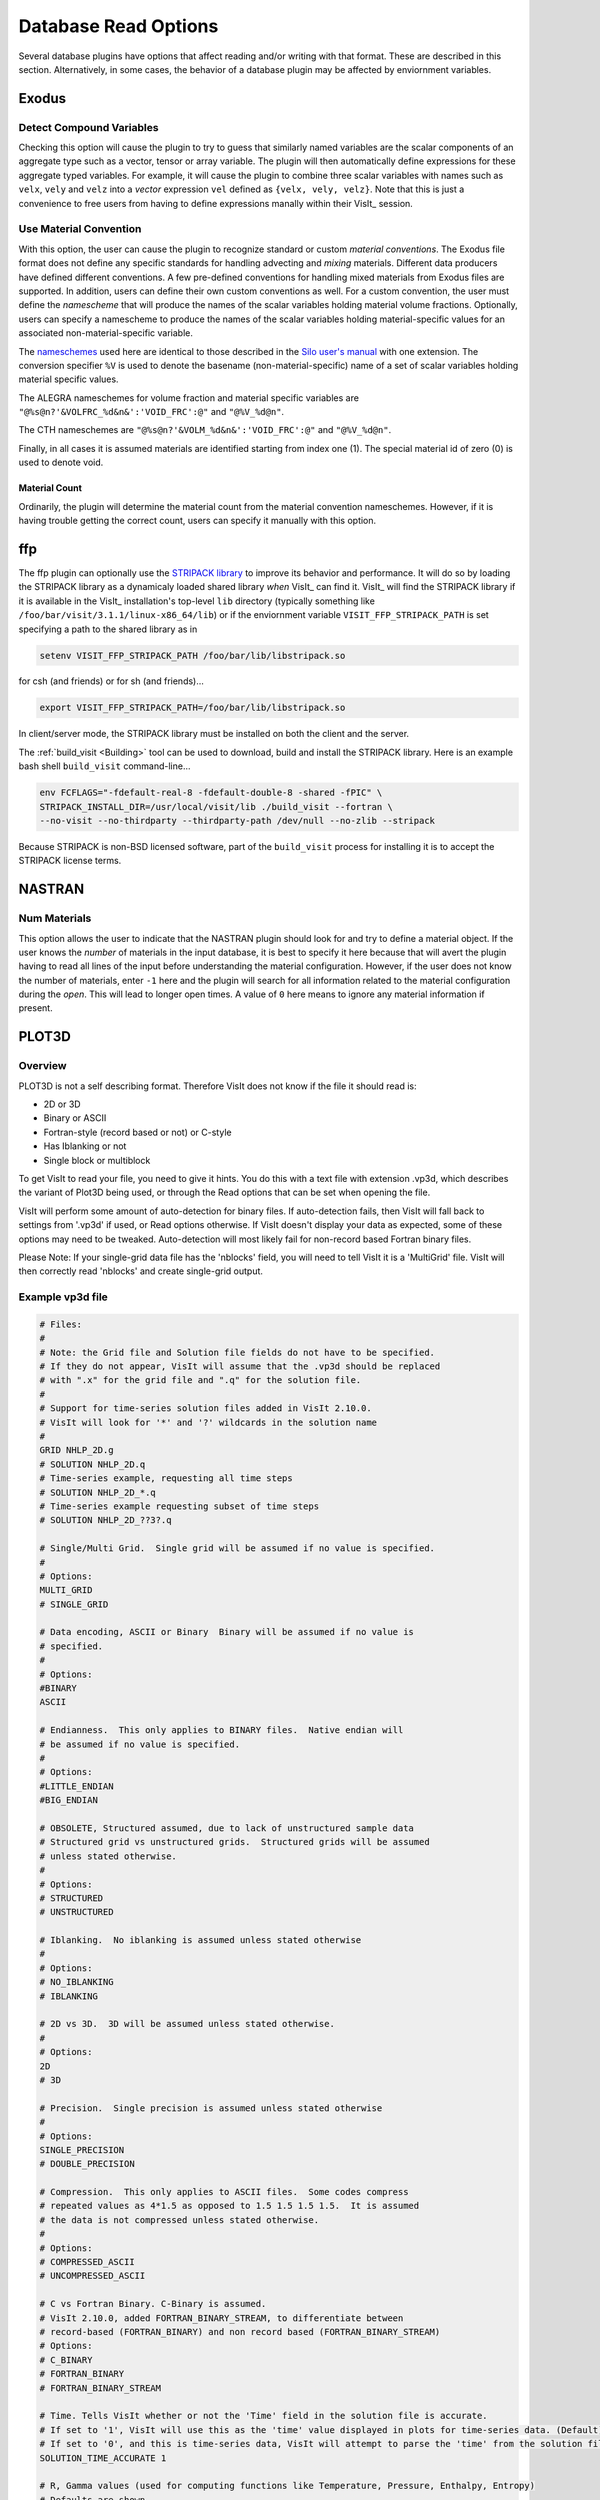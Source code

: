 .. _Read_Write_Options:

Database Read Options
---------------------
Several database plugins have options that affect reading and/or writing with that
format. These are described in this section. Alternatively, in some cases, the
behavior of a database plugin may be affected by enviornment variables.

Exodus
~~~~~~

Detect Compound Variables
"""""""""""""""""""""""""

Checking this option will cause the plugin to try to guess that similarly named
variables are the scalar components of an aggregate type such as a vector,
tensor or array variable. The plugin will then automatically define expressions
for these aggregate typed variables. For example, it will cause the plugin to
combine three scalar variables with names such as ``velx``, ``vely`` and ``velz``
into a *vector* expression ``vel`` defined as ``{velx, vely, velz}``. Note that
this is just a convenience to free users from having to define expressions
manally within their VisIt_ session.

Use Material Convention
"""""""""""""""""""""""

With this option, the user can cause the plugin to recognize standard or custom
*material conventions*. The Exodus file format does not define any specific
standards for handling advecting and *mixing* materials. Different data
producers have defined different conventions. A few pre-defined conventions for
handling mixed materials from Exodus files are supported. In addition, users can
define their own custom conventions as well. For a custom convention, the user
must define the *namescheme* that will produce the names of the scalar variables
holding material volume fractions. Optionally, users can specify a namescheme to
produce the names of the scalar variables holding material-specific values for an
associated non-material-specific variable.

The
`nameschemes <https://wci.llnl.gov/content/assets/docs/simulation/computer-codes/silo/LLNL-SM-654357.pdf?#page=226>`_
used here are identical to those described in the
`Silo user's manual <https://wci.llnl.gov/content/assets/docs/simulation/computer-codes/silo/LLNL-SM-654357.pdf>`_
with one extension. The conversion specifier ``%V`` is used to denote the basename
(non-material-specific) name of a set of scalar variables holding material
specific values.

The ALEGRA nameschemes for volume fraction and material specific variables are
``"@%s@n?'&VOLFRC_%d&n&':'VOID_FRC':@"`` and ``"@%V_%d@n"``.

The CTH nameschemes are ``"@%s@n?'&VOLM_%d&n&':'VOID_FRC':@"`` and ``"@%V_%d@n"``.

Finally, in all cases it is assumed materials are identified starting from index
one (1).  The special material id of zero (0) is used to denote void.

Material Count
++++++++++++++

Ordinarily, the plugin will determine the material count from the material
convention nameschemes. However, if it is having trouble getting the correct
count, users can specify it manually with this option. 

ffp
~~~
The ffp plugin can optionally use the
`STRIPACK library <https://people.sc.fsu.edu/~jburkardt/f_src/stripack/stripack.html>`_
to improve its behavior and performance. It will do so by loading the STRIPACK library as
a dynamicaly loaded shared library *when* VisIt_ can find it. VisIt_ will find the
STRIPACK library if it is available in the VisIt_ installation's top-level ``lib``
directory (typically something like ``/foo/bar/visit/3.1.1/linux-x86_64/lib``) or
if the enviornment variable ``VISIT_FFP_STRIPACK_PATH`` is set specifying a path to the
shared library as in

.. code-block:: shell

    setenv VISIT_FFP_STRIPACK_PATH /foo/bar/lib/libstripack.so

for csh (and friends) or for sh (and friends)...


.. code-block:: shell

    export VISIT_FFP_STRIPACK_PATH=/foo/bar/lib/libstripack.so

In client/server mode, the STRIPACK library must be installed on both the client
and the server.

The :ref:`build_visit <Building>` tool can be used to download, build and install the
STRIPACK library. Here is an example bash shell ``build_visit`` command-line...

.. code-block:: shell

    env FCFLAGS="-fdefault-real-8 -fdefault-double-8 -shared -fPIC" \
    STRIPACK_INSTALL_DIR=/usr/local/visit/lib ./build_visit --fortran \
    --no-visit --no-thirdparty --thirdparty-path /dev/null --no-zlib --stripack

Because STRIPACK is non-BSD licensed software, part of the ``build_visit``
process for installing it is to accept the STRIPACK license terms.

NASTRAN
~~~~~~~

Num Materials
"""""""""""""
This option allows the user to indicate that the NASTRAN plugin
should look for and try to define a material object. If the user knows the
*number* of materials in the input database, it is best to specify it here
because that will avert the plugin having to read all lines of the input before
understanding the material configuration. However, if the user does not know
the number of materials, enter ``-1`` here and the plugin will search for
all information related to the material configuration during the *open*. This will
lead to longer open times. A value of ``0`` here means to ignore any material
information if present.

PLOT3D
~~~~~~

Overview
""""""""

PLOT3D is not a self describing format. Therefore VisIt does not know if the
file it should read is:

- 2D or 3D
- Binary or ASCII
- Fortran-style (record based or not) or C-style
- Has Iblanking or not
- Single block or multiblock

To get VisIt to read your file, you need to give it hints. You do this with a
text file with extension .vp3d, which describes the variant of Plot3D being
used, or through the Read options that can be set when opening the file.

VisIt will perform some amount of auto-detection for binary files. If
auto-detection fails, then VisIt will fall back to settings from '.vp3d' if
used, or Read options otherwise. If VisIt doesn't display your data as expected,
some of these options may need to be tweaked. Auto-detection will most likely
fail for non-record based Fortran binary files.

Please Note: If your single-grid data file has the 'nblocks' field, you will
need to tell VisIt it is a 'MultiGrid' file. VisIt will then correctly read
'nblocks' and create single-grid output.

Example vp3d file
"""""""""""""""""

.. code-block:: python

    # Files:
    #
    # Note: the Grid file and Solution file fields do not have to be specified.
    # If they do not appear, VisIt will assume that the .vp3d should be replaced
    # with ".x" for the grid file and ".q" for the solution file.
    #
    # Support for time-series solution files added in VisIt 2.10.0.
    # VisIt will look for '*' and '?' wildcards in the solution name
    # 
    GRID NHLP_2D.g
    # SOLUTION NHLP_2D.q
    # Time-series example, requesting all time steps
    # SOLUTION NHLP_2D_*.q
    # Time-series example requesting subset of time steps
    # SOLUTION NHLP_2D_??3?.q

    # Single/Multi Grid.  Single grid will be assumed if no value is specified.
    #
    # Options:
    MULTI_GRID
    # SINGLE_GRID

    # Data encoding, ASCII or Binary  Binary will be assumed if no value is
    # specified.
    #
    # Options:
    #BINARY
    ASCII

    # Endianness.  This only applies to BINARY files.  Native endian will
    # be assumed if no value is specified.
    #
    # Options:
    #LITTLE_ENDIAN
    #BIG_ENDIAN

    # OBSOLETE, Structured assumed, due to lack of unstructured sample data
    # Structured grid vs unstructured grids.  Structured grids will be assumed
    # unless stated otherwise.
    #
    # Options:
    # STRUCTURED
    # UNSTRUCTURED

    # Iblanking.  No iblanking is assumed unless stated otherwise
    #
    # Options:
    # NO_IBLANKING
    # IBLANKING

    # 2D vs 3D.  3D will be assumed unless stated otherwise.
    #
    # Options:
    2D
    # 3D

    # Precision.  Single precision is assumed unless stated otherwise
    #
    # Options:
    SINGLE_PRECISION
    # DOUBLE_PRECISION

    # Compression.  This only applies to ASCII files.  Some codes compress
    # repeated values as 4*1.5 as opposed to 1.5 1.5 1.5 1.5.  It is assumed
    # the data is not compressed unless stated otherwise.
    #
    # Options:
    # COMPRESSED_ASCII
    # UNCOMPRESSED_ASCII

    # C vs Fortran Binary. C-Binary is assumed.
    # VisIt 2.10.0, added FORTRAN_BINARY_STREAM, to differentiate between
    # record-based (FORTRAN_BINARY) and non record based (FORTRAN_BINARY_STREAM)
    # Options:
    # C_BINARY
    # FORTRAN_BINARY
    # FORTRAN_BINARY_STREAM

    # Time. Tells VisIt whether or not the 'Time' field in the solution file is accurate.
    # If set to '1', VisIt will use this as the 'time' value displayed in plots for time-series data. (Default)
    # If set to '0', and this is time-series data, VisIt will attempt to parse the 'time' from the solution file name.
    SOLUTION_TIME_ACCURATE 1

    # R, Gamma values (used for computing functions like Temperature, Pressure, Enthalpy, Entropy)
    # Defaults are shown.
    # R 1.0
    # GAMMA 1.4

Read Options via GUI
""""""""""""""""""""
.. image:: images/PLOT3D_read_options.png
  :width: 400

Read Options via CLI
""""""""""""""""""""

.. code-block:: python

    # MDServer must be started in order grab the default Open options for the reader
    OpenMDServer("localhost")
    # Grab the default options
    opts = GetDefaultFileOpenOptions("PLOT3D")
    # and change a couple of things 
    # specify sub-selection of time slices.
    opts["Solution (Q) File Name"]  = r"Jespersen.1/???3?"
    opts["Solution Time field accurate"] = 0
    SetDefaultFileOpenOptions("PLOT3D", opts)
    OpenDatabase(data_path("./TaperedCylinder/grid.p3d"), 0, "PLOT3D_1.0")

Or, you can create your own subset of the options:

.. code-block:: python

    opts = {'Multi Grid':1, "Solution (Q) File Name":"wbtr.bin"}
    SetDefaultFileOpenOptions("PLOT3D", opts)
    OpenDatabase(data_path("./WingBodyTail/wbtg.bin"), 0, "PLOT3D_1.0")

Here are the defaults:

.. code-block:: python

    >>> opt = GetDefaultFileOpenOptions("PLOT3D")
    >>> print opt
    {'File Format': 1, 'Double Precision': 0, 'Gamma (used for function calculation)': 1.4, 'IBlanking': 0, 
    'R (used for function calculations)': 1.0, 'Solution () File Name': , 'Big Endian': 1, 
    'Solution Time field accurate': 1, 'Multi Grid': 0, '3D': 1}

    'File Format' options: 0 -> ASCII, 1 -> C Binary, 2 -> Fortran Binary, 3-> Fortran Binary stream

Silo
~~~~

Ignore Extents
""""""""""""""

The Silo database plugin has the ability to load spatial and data extents for
Silo multi-block (e.g. multiple domain) objects. This feature is an optional
*acceleration* feature that enables VisIt to cull domains based on knowledge
of downstream operations. For example, it can avoid reading domains known not
to intersect a slice plane. However, if the data producer creates buggy extents
data, this can lead to problems during visualization. So, the Silo plugin has
read options to disable spatial and data extents. The options for each are
``Always``, ``Auto``, ``Never`` and ``Undef``\ (ined) where ``Always`` and
``Never`` mean to always *ignore* or never *ignore* the extents data and
``Auto`` means to ignore extents data for files written by data producers known
to have issues with extents data in the past. The ``Undef`` setting is to deal
with cases where users may have :ref:`saved settings <How to Save Settings>` with
very old versions of these options.

Force Single
""""""""""""
The ``Force Single`` check box enables the Silo library's
`DBForceSingle() <https://wci.llnl.gov/codes/silo/media/pdf/LLNL-SM-453191.pdf?#page=41>`_
method. This can potentially be useful when reading double precision data and
running out of memory.

Search for ANNOTATION_INT (and friends)
"""""""""""""""""""""""""""""""""""""""
The ``ANNOTATION_INT`` (and friends) objects are generic containers sometimes
used to store mesh-specific data using Silo's
`compound array <https://wci.llnl.gov/codes/silo/media/pdf/LLNL-SM-453191.pdf?#page=260>`_.
However, because there is no multi-block analog for Silo compound arrays, in
order to handle them VisIt_ needs to be forced to go searching for their
existance in all the files comprising a multi-block database. Thus, enabling
this option can result in much slower database *open* times.

ZipWrapper
~~~~~~~~~~

TMPDIR
""""""
Specifies the directory to be used for temporary, decompressed files.
Defaults to ``$TMPDIR`` which will then resolve to the ``$TMPDIR``
environment variable which if either not defined or not a writable
directory will then default to either ``/usr/tmp`` or ``/var/tmp``
and finally ``$HOME`` environment variable.

Don't atexit()
""""""""""""""
Ordinarily, when VisIt_ exits, it will remove any decompressed files it
left around from invocations of ZipWrapper's decompression logic. This
disables removal of decompressed files upon exit from VisIt_.

Max. # decompressed files
"""""""""""""""""""""""""
Specifies the maximum number of decompressed files that can be in existance
at any one time. Default is 50. In parallel, this is a total summed over
all processors unless a negative number is specified in which case it is the
total per processor (useful for processor local tmp directories).

Unique moniker for dirs made in $TMPDIR
"""""""""""""""""""""""""""""""""""""""
An arbitrary string designed to be highly *unique* among all possible
processes that can write to ``TMPDIR``. Defaults to ``$USER`` which
will then resolve to the ``$USER`` enviornment variable.

Decompression command
"""""""""""""""""""""
Specifies the decompression command to use to decompress files. Default is
to use file extension to determine command according to table below

==============   =====================
File Extension   Decompression Command
==============   =====================
.gz              gunzip -f
.bz              bunzip -f
.bz2             bunzip2 -f
.zip             unzip -o
==============   =====================

